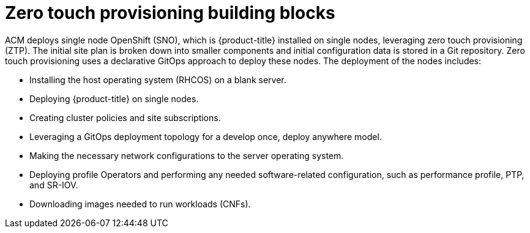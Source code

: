 // Module included in the following assemblies:
//
// *scalability_and_performance/ztp-zero-touch-provisioning.adoc

[id="ztp-ztp-building-blocks_{context}"]

= Zero touch provisioning building blocks

ACM deploys single node OpenShift (SNO), which is {product-title} installed on single nodes, leveraging zero touch provisioning (ZTP).
The initial site plan is broken down into smaller components and initial configuration data is stored in a Git repository. Zero touch provisioning uses a declarative GitOps approach to deploy these nodes.
The deployment of the nodes includes:

* Installing the host operating system (RHCOS) on a blank server.

* Deploying {product-title} on single nodes.

* Creating cluster policies and site subscriptions.

* Leveraging a GitOps deployment topology for a develop once, deploy anywhere model.

* Making the necessary network configurations to the server operating system.

* Deploying profile Operators and performing any needed software-related configuration, such as performance profile, PTP, and SR-IOV.

* Downloading images needed to run workloads (CNFs).
